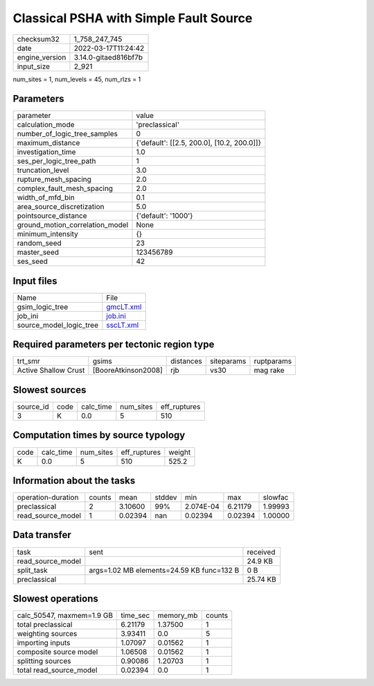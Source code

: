 Classical PSHA with Simple Fault Source
=======================================

+----------------+----------------------+
| checksum32     | 1_758_247_745        |
+----------------+----------------------+
| date           | 2022-03-17T11:24:42  |
+----------------+----------------------+
| engine_version | 3.14.0-gitaed816bf7b |
+----------------+----------------------+
| input_size     | 2_921                |
+----------------+----------------------+

num_sites = 1, num_levels = 45, num_rlzs = 1

Parameters
----------
+---------------------------------+--------------------------------------------+
| parameter                       | value                                      |
+---------------------------------+--------------------------------------------+
| calculation_mode                | 'preclassical'                             |
+---------------------------------+--------------------------------------------+
| number_of_logic_tree_samples    | 0                                          |
+---------------------------------+--------------------------------------------+
| maximum_distance                | {'default': [[2.5, 200.0], [10.2, 200.0]]} |
+---------------------------------+--------------------------------------------+
| investigation_time              | 1.0                                        |
+---------------------------------+--------------------------------------------+
| ses_per_logic_tree_path         | 1                                          |
+---------------------------------+--------------------------------------------+
| truncation_level                | 3.0                                        |
+---------------------------------+--------------------------------------------+
| rupture_mesh_spacing            | 2.0                                        |
+---------------------------------+--------------------------------------------+
| complex_fault_mesh_spacing      | 2.0                                        |
+---------------------------------+--------------------------------------------+
| width_of_mfd_bin                | 0.1                                        |
+---------------------------------+--------------------------------------------+
| area_source_discretization      | 5.0                                        |
+---------------------------------+--------------------------------------------+
| pointsource_distance            | {'default': '1000'}                        |
+---------------------------------+--------------------------------------------+
| ground_motion_correlation_model | None                                       |
+---------------------------------+--------------------------------------------+
| minimum_intensity               | {}                                         |
+---------------------------------+--------------------------------------------+
| random_seed                     | 23                                         |
+---------------------------------+--------------------------------------------+
| master_seed                     | 123456789                                  |
+---------------------------------+--------------------------------------------+
| ses_seed                        | 42                                         |
+---------------------------------+--------------------------------------------+

Input files
-----------
+-------------------------+--------------------------+
| Name                    | File                     |
+-------------------------+--------------------------+
| gsim_logic_tree         | `gmcLT.xml <gmcLT.xml>`_ |
+-------------------------+--------------------------+
| job_ini                 | `job.ini <job.ini>`_     |
+-------------------------+--------------------------+
| source_model_logic_tree | `sscLT.xml <sscLT.xml>`_ |
+-------------------------+--------------------------+

Required parameters per tectonic region type
--------------------------------------------
+----------------------+---------------------+-----------+------------+------------+
| trt_smr              | gsims               | distances | siteparams | ruptparams |
+----------------------+---------------------+-----------+------------+------------+
| Active Shallow Crust | [BooreAtkinson2008] | rjb       | vs30       | mag rake   |
+----------------------+---------------------+-----------+------------+------------+

Slowest sources
---------------
+-----------+------+-----------+-----------+--------------+
| source_id | code | calc_time | num_sites | eff_ruptures |
+-----------+------+-----------+-----------+--------------+
| 3         | K    | 0.0       | 5         | 510          |
+-----------+------+-----------+-----------+--------------+

Computation times by source typology
------------------------------------
+------+-----------+-----------+--------------+--------+
| code | calc_time | num_sites | eff_ruptures | weight |
+------+-----------+-----------+--------------+--------+
| K    | 0.0       | 5         | 510          | 525.2  |
+------+-----------+-----------+--------------+--------+

Information about the tasks
---------------------------
+--------------------+--------+---------+--------+-----------+---------+---------+
| operation-duration | counts | mean    | stddev | min       | max     | slowfac |
+--------------------+--------+---------+--------+-----------+---------+---------+
| preclassical       | 2      | 3.10600 | 99%    | 2.074E-04 | 6.21179 | 1.99993 |
+--------------------+--------+---------+--------+-----------+---------+---------+
| read_source_model  | 1      | 0.02394 | nan    | 0.02394   | 0.02394 | 1.00000 |
+--------------------+--------+---------+--------+-----------+---------+---------+

Data transfer
-------------
+-------------------+-------------------------------------------+----------+
| task              | sent                                      | received |
+-------------------+-------------------------------------------+----------+
| read_source_model |                                           | 24.9 KB  |
+-------------------+-------------------------------------------+----------+
| split_task        | args=1.02 MB elements=24.59 KB func=132 B | 0 B      |
+-------------------+-------------------------------------------+----------+
| preclassical      |                                           | 25.74 KB |
+-------------------+-------------------------------------------+----------+

Slowest operations
------------------
+---------------------------+----------+-----------+--------+
| calc_50547, maxmem=1.9 GB | time_sec | memory_mb | counts |
+---------------------------+----------+-----------+--------+
| total preclassical        | 6.21179  | 1.37500   | 1      |
+---------------------------+----------+-----------+--------+
| weighting sources         | 3.93411  | 0.0       | 5      |
+---------------------------+----------+-----------+--------+
| importing inputs          | 1.07097  | 0.01562   | 1      |
+---------------------------+----------+-----------+--------+
| composite source model    | 1.06508  | 0.01562   | 1      |
+---------------------------+----------+-----------+--------+
| splitting sources         | 0.90086  | 1.20703   | 1      |
+---------------------------+----------+-----------+--------+
| total read_source_model   | 0.02394  | 0.0       | 1      |
+---------------------------+----------+-----------+--------+